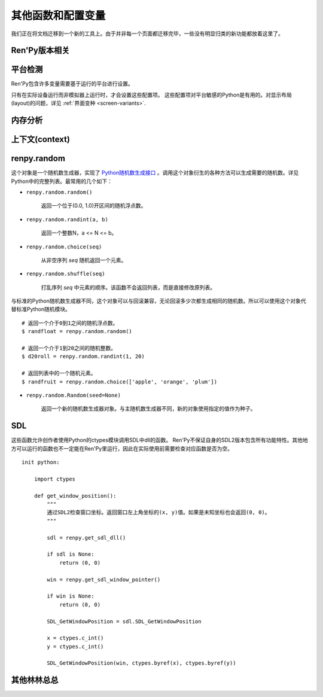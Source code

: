 .. _other-functions-and-variables:

=============================
其他函数和配置变量
=============================

我们正在将文档迁移到一个新的工具上。由于并非每一个页面都迁移完毕，一些没有明显归类的新功能都放着这里了。

Ren'Py版本相关
--------------

.. function:: renpy.version(tuple=False)

    若 *tuple* 为False，返回一个带有“Ren'Py”的字符串，字符串后半部分是Ren'Py的当前版本信息。

    若 *tuple* 为True，返回一个元组。元组内每个元素分别表示版本信息的一个整数部分。

.. var:: renpy.version_string

    Ren'Py的版本号，类似于字符串“Ren'Py 1.2.3.456”的格式。

.. var:: renpy.version_only

    Ren'Py的版本号，不带Ren'Py前缀，类似于字符串“1.2.3.456”的格式。

.. var:: renpy.version_tuple

    Ren'Py的版本号，类似于元组(1, 2, 3, 456)的格式。

.. var:: renpy.version_name

    一个人类可能的版本名称，类似“Example Version”的格式。

.. var:: renpy.license

    一个表示许可证文本的字符串，这个字符串应该在游戏的“关于”界面中显示。

平台检测
-------------------

Ren'Py包含许多变量需要基于运行的平台进行设置。

.. var:: renpy.windows

    在Windows平台运行时为True。

.. var:: renpy.macintosh

    在macOS平台运行时为True。

.. var:: renpy.linux

    在Linux或者POSIX类操作系统运行时为True。

.. var:: renpy.android

    在安卓平台运行时为True。

.. var:: renpy.ios

    在iOS平台运行时为True。

.. var:: renpy.emscripten

    在浏览器内运行时为True。

.. var:: renpy.mobile

    在安卓、iOS平台或浏览器运行时为True。

只有在实际设备运行而非模拟器上运行时，才会设置这些配置项。 这些配置项对平台敏感的Python是有用的。对显示布局(layout)的问题，详见 :ref:`界面变种 <screen-variants>`.


内存分析
-----------------

.. function:: renpy.diff_memory(update=True)

    分析Ren'Py和游戏使用的对象(object)、贴图(surface)和纹理(texture)内存。将上次调用这个函数时和这次调用这个函数的内容使用差异，并(在memory.txt和stdout)记录下。

    计算方式是，按照存储区的名称和Ren'Py实现中所有可达的内存。
    如果某个对象通过多个名称可达，就声明为最短可达路径。

    由于通过这个函数可以扫描所有Ren'Py使用的内存，所以执行完毕相当耗时。

.. function:: renpy.profile_memory(fraction=1.0, minimum=0)

    分析Ren'Py和游戏使用的对象(object)、贴图(surface)和纹理(texture)内存。将使用的内存总数写入memory.txt和stdout。

    计算方式是，按照存储区的名称和Ren'Py实现中所有可达的内存。
    如果某个对象通过多个名称可达，就声明为最短可达路径。

    `fraction`
        显示使用内存总数的比例。1.0会显示所有使用的内存，.9显示最高的90%。

    `minimum`
        如果某个名称的内存使用小于 *minimum* 字长，就不会显示。

    由于通过这个函数会扫描所有Ren'Py使用的内存，所以执行完毕相当耗时。

.. function:: renpy.profile_rollback()

    分析回滚系统使用的内存。将回滚系统使用的内存写入到memory.txt和stdout。这个函数尝试计算各种存储变量用于回滚的内存量，以及回滚系统内部使用的内存量。

上下文(context)
----------------

.. function:: renpy.context()

    返回一个对象，这个对象对当前上下文(context)唯一。进入一个新的上下文时，这个对象会复制一个副本。但对副本的修改不会影响原来的对象。

    这个对象在回滚中会被保存和恢复。

.. function:: renpy.context_nesting_level()

    返回当前上下文的嵌套等级。最外层的上下文的等级是0(例如保存、读取和回滚)，非0等级其他上下文有菜单和回放等。

renpy.random
-------------

这个对象是一个随机数生成器，实现了 `Python随机数生成接口 <http://docs.python.org/release/2.3.4/lib/module-random.html>`_ 。调用这个对象衍生的各种方法可以生成需要的随机数。详见Python中的完整列表。最常用的几个如下：

* ``renpy.random.random()``

    返回一个位于(0.0, 1.0)开区间的随机浮点数。

* ``renpy.random.randint(a, b)``

    返回一个整数N，a <= N <= b。

* ``renpy.random.choice(seq)``

    从非空序列 *seq* 随机返回一个元素。

* ``renpy.random.shuffle(seq)``

    打乱序列 `seq` 中元素的顺序。该函数不会返回列表，而是直接修改原列表。

与标准的Python随机数生成器不同，这个对象可以与回滚兼容，无论回滚多少次都生成相同的随机数。所以可以使用这个对象代替标准Python随机模块。

::

    # 返回一个介于0到1之间的随机浮点数。
    $ randfloat = renpy.random.random()

    # 返回一个介于1到20之间的随机整数。
    $ d20roll = renpy.random.randint(1, 20)

    # 返回列表中的一个随机元素。
    $ randfruit = renpy.random.choice(['apple', 'orange', 'plum'])

* ``renpy.random.Random(seed=None)``

    返回一个新的随机数生成器对象。与主随机数生成器不同，新的对象使用指定的值作为种子。

.. _SDL:

SDL
----

这些函数允许创作者使用Python的ctypes模块调用SDL中dll的函数。
Ren'Py不保证自身的SDL2版本包含所有功能特性。其他地方可以运行的函数也不一定能在Ren'Py里运行，因此在实际使用前需要检查对应函数是否为空。

.. function:: renpy.get_sdl_dll()

    该函数返回一个ctypes.cdll对象，指向Ren'Py正在使用的SDL2实例中的库。

    如果无法获取，则返回None。

.. function:: renpy.get_sdl_window_pointer()

    该函数返回(ctypes.c_void_p类型)主窗口坐标。主窗口没有显示或发生问题时，返回None>

::

    init python:

        import ctypes

        def get_window_position():
            """
            通过SDL2检查窗口坐标。返回窗口左上角坐标的(x, y)值。如果是未知坐标也会返回(0, 0)。
            """

            sdl = renpy.get_sdl_dll()

            if sdl is None:
                return (0, 0)

            win = renpy.get_sdl_window_pointer()

            if win is None:
                return (0, 0)

            SDL_GetWindowPosition = sdl.SDL_GetWindowPosition

            x = ctypes.c_int()
            y = ctypes.c_int()

            SDL_GetWindowPosition(win, ctypes.byref(x), ctypes.byref(y))

.. _miscellaneous::

其他林林总总
-------------

.. function:: renpy.add_layer(layer, above=None, below=None, menu_clear=True)

    向界面添加一个新图层。如果图层已经存在，则不做任何事。

    *below* 和 *above* 必须提供至少一项。

    `layer`
        表示添加的新图层名称的字符串。

    `above`
        如果不是None，表示被新图层覆盖的图层的名称字符串。

    `below`
        如果不是None，表示覆盖在新图层上的图层的名称字符串。

    `menu_clear`
        若为True，进入游戏菜单上下文(context)时会清空这个图层，并在离开××××时恢复。

.. function:: renpy.add_python_directory(path)

    将 *path* 添加在Python模块(module)和包(package)的路径列表中。这个路劲应该是一个游戏目录相对路劲的字符串。必须在import语句之前调用这个函数。

.. function:: renpy.call_stack_depth()

    返回当前上下文(context)调用栈(stack)的深度——这个数表示调用栈中还没有返回或弹出，但依然在运行的调用数量。

.. function:: renpy.choice_for_skipping()

    告诉Ren'Py即将出现一个选项。这个函数当前有两种影响：

    - 如果Ren'Py正在跳过(skip)，并且“跳过后面选项”设置为停止跳过，那么跳过就会终止。
    - 触发自动保存。

.. function:: renpy.clear_game_runtime()

    重置游戏运行时间计数器。

.. function:: renpy.clear_keymap_cache()

    清空快捷键缓存。这个函数允许对 :func:`config.keymap` 的修改立刻生效，而不需要重启Ren'Py。

.. function:: renpy.context_dynamic(*vars)

    这个函数可以将一个或多个变量作为入参。函数让变量根据当前上下文(context)动态调整。当调用返回后，变量会重置为原来的值。
    
    一个调用的样例如下：

    ::

        $ renpy.context_dynamic("x", "y", "z")

.. function:: renpy.focus_coordinates()

    这个函数会尝试找到当前获得焦点可视组件的坐标。如果成功找到，返回一个(x, y, w, h)元组。如果没有找到，返回一个(None, None, None, None)元组。

.. function:: renpy.force_autosave(take_screenshot=False)

    强制自动存档。

    `take_screenshot`
        若为True，进行新的截屏。若为False，使用已存在的截屏。

.. function:: renpy.force_full_redraw()

    强制界面完全重绘。直接使用pygame重绘界面之后需要调用这个函数。

.. function:: renpy.free_memory()

    尝试释放一些内存。在运行基于renpy的minigame前很有用。

.. function:: renpy.full_restart(transition=False, label='_invoke_main_menu', target='_main_menu')

    让Ren'Py重启，将用户带会到主菜单。

    `transition`
        如果给定了转场，就运行转场；如果这项是None则不运行转场；如果这项是False，就用 :func:`config.end_game_transition` 。

.. function:: renpy.get_adjustment(bar_value)

    传入一个 :class:`BarValue` 对象 *bar_value* ， 返回 :func:`ui.adjustment()` 。adjustment对象定义了下列属性(attribute)：

    .. attribute:: value

        条(bar)的当前值。

    .. attribute:: range

        条(bar)的当前值域。

.. function:: renpy.get_autoreload()

    获得自动加载标识(flag)。

.. function:: renpy.get_game_runtime()

    返回游戏运行时间计数器。

    游戏运行时间计数器返回用户从顶层上下文(context)等待用户输入经过的秒数。(在主菜单和游戏菜单消耗的时间不计入。)

.. function:: renpy.get_image_load_log(age=None)

    图像加载激活日志生成器。对最后100项图像加载来说，这个函数返回：

    - 图像加载的时间(1970-01-01 00:00:00 UTC开始计算的秒数)。
    - 加载图像文件名。
    - 如果图像预加载返回True，如果延迟加载返回False。

    输出结果按从新到旧排序。

    `age`
        如果不是None，只统计经过 *age* 秒之后加载的图像。

    在config.developer = True的情况下，才保存图像加载日志。

.. function:: renpy.get_mouse_pos()

    返回一个(x, y)元组，表示鼠标指针或当前触摸位置的坐标。如果设备不支持鼠标并且当前没有被触摸，x和y值无意义。

.. function:: renpy.get_physical_size()

    返回物理窗口的尺寸。

.. function:: renpy.get_refresh_rate(precision=5)

    返回当前屏幕的刷新率，这是一个fps浮点数。

    `precision`
        Ren'Py能获得的裸数据，fps向下取整。就是说，如果显示器运行在59.95fps，那么函数返回的就是59fps。
        precision参数进一步降低了实际显示的帧数，只能能pricision的整倍数。

        由于所有显示器帧率都是5的整倍数(25、30、60、75和120)，这个函数可能会提高准确性。将precision设置为1表示禁用这个功能。

.. function:: renpy.get_renderer_info()

    返回一个字典，表示Ren'Py当前使用的渲染器信息。自定中包含下列键(key)：

    ``"renderer"``
        ``"gl"`` 或 ``"sw"`` ，分别对应OpenGL和软件渲染。

    ``"resizable"``
        仅当窗口可重新调整尺寸的情况下为True。

    ``"additive"``
        仅当那个渲染器支持额外混合(blend)的情况下为True。

    另外，键值也可能存在特定渲染器。这个字典应该被认为是不能修改的。可视组件启动后(也就是初始化段落已经结束)，这个函数应该只被调用一次。

.. function:: renpy.get_say_attributes()

    获得与当前say语句相关的属性(attribute)，如果没有相关属性(attribute)则返回None。

    只有执行或预加载一条say语句时，这个函数才可用。

.. function:: renpy.get_skipping()

    如果Ren'Py跳过中则返回True，如果Ren'Py快速跳过中则返回“fast”，如果Ren'Py不在跳过状态则返回False。

.. function:: renpy.get_transition(layer=None)

    获取 *lay* 的转场(transition)，如果 *layer* 为None则获取整个场景(scene)的转场。这个函数返回了在下次交互行为中，队列上层的转场(transition)。如果不存在符合条件的转场则返回None。

.. function:: renpy.iconify()

    游戏窗口最小化。

.. function:: renpy.invoke_in_thread(fn, *args, **kwargs)

    在背景线程调用函数 *fn* ，传入这个函数收到的所有入参。线程返回后重新启动交互行为。

    这个函数创建一个守护线程(daemon thread)，当Ren'Py关闭后这个线程也会自动停止。

.. function:: renpy.is_init_phase()

    当Ren'Py正在执行init代码时返回True，其他情况返回False.

.. function:: renpy.is_seen(ever=True)

    如果用户已经看过当前的行，则返回True。

    如果 *ever* 为True，我们检查用户是否看过该行。如果 *ever* 为False，我们检查改行是否在当前游戏过程中被看过。

.. function:: renpy.is_start_interact()

    如果在当前交互行为中调用了restart_interaction，就返回True。这个函数可以用于确定是否某个交互行为已经开始，或者已重新开始。

.. function:: renpy.load_module(name, **kwargs)

    这个函数加载名为 *name* 的Ren'Py模块(module)。Ren'Py模块包含的Ren'Py脚本会加载进通用(存储)命名空间。Ren'Py脚本包含在名为name.rpym或name.rpymc的文件中。如果某个.rpym文件存在，并且比对应的.rpymc文件更新，就加载.rpym文件并创建新的.rpymc文件。

    模块中所有的初始化语句块(block)(以及其他初始化代码)都在函数返回前运行。模块名未找到或有歧义的情况下会报错。

    应该仅在初始化语句块(init block)中加载模块。

.. function:: renpy.load_string(s, filename='<string>')

    将 *s* 作为Ren'Py脚本加载。

    返回 *s* 中第一个语句块的名称。

    *filename* is the name of the filename that statements in the string will appear to be from.

.. function:: renpy.maximum_framerate(t)

    强制Ren'Py在 *t* 秒内以最大帧率重绘界面。如果 *t* 是None，则不要求使用最大帧率。

.. function:: renpy.munge(name, filename=None)

    munge式命名 *name* ，开头必须是双下划线“__”。

    `filename`
        需要使用munge处理的文件名。若为None，就使用调用此次munge的文件名。

.. function:: renpy.not_infinite_loop(delay)

    将无限循环探测计时器重置为 *delay* 秒。

.. function:: renpy.notify(message)

    让Ren'Py使用notify界面显示 *message* 。默认情况下，显示的 *message* 消息会以dissolve方式出现，显示2秒，最后以dissolve方式消失。

    对一些不会产生回调函数的行为(action)，比如截屏和快速保存，这个函数很有效。

    一次只能显示一条通知。显示第二条通知时，会直接替换第一条通知。。

.. function:: renpy.pause(delay=None, music=None, with_none=None, hard=False, checkpoint=None)

    让Ren'Py暂停。如果用户点击并结束了这个暂停，暂停超时或被跳过，这个函数会返回True。

    `delay`
        Ren'Py暂停的时间，单位为秒。

    `music`
        出于兼容性考量而保留的参数。

    `with_none`
        决定暂停的结尾是否执行一个“with None”分句。

    `hard`
        若为True，点击就不会打断暂停。谨慎使用，因为很难区分硬性暂停和程序卡死。

    `checkpoint`
        若为True，会设置一个检查点(checkpoint)，用户可以回滚到这个语句。若为False，不会设置检查点(checkpoint)。若为None，仅当设置了 *delay* 后才会设置检查点(checkpoint)。

.. function:: renpy.pop_call()

    从调用栈(stack)弹出当前调用，并不再返回那个位置。

    如果调用方决定不需要返回到那个脚本标签(label)的情况下，可以使用这个函数。

.. function:: renpy.queue_event(name, up=False, **kwargs)

    使用给定的 *name* 将某个事件放入消息队列。 *name* 应该是在 :func:`config.keymap` 中列出的事件名称之一，或者是这些事件组成的列表。

    `up`
        当事件开始阶段(例如，键盘按键被按下)时，这项应该是False。当事件结束(比如按键被松开)是，这项才会变成True。

    当调用这个函数时，事件会被同时放入消息队列。这个函数不能替换事件——替换会修改事件的顺序。(替换事件可以使用 :func:`config.keymap` 。)

    这个函数是线程安全的(threadsafe)。

.. function:: renpy.quit(relaunch=False, status=0)

    这个函数让Ren'Py完全退出。

    `relaunch`
        若为True，Ren'Py会在退出前运行自身的一个副本。

    `status`
        Ren'Py返回给操作系统的状态代码。大体来说，0表示成功，负数表示失败。

.. function:: renpy.quit_event()

    触发一个退出(quit)事件，比如用户点击了窗口的退出按钮。

.. function:: renpy.reload_script()

    让Ren'Py保存游戏，重新加载脚本，并加载存档。

.. function:: renpy.reset_physical_size()

    尝试将物理窗口尺寸设置为renpy.config配置的指定值。(就是配置的screen_width和screen_height。)这在全屏模式下超出屏幕的情况有副作用。

.. function:: renpy.restart_interaction()

    重新启动当前交互行为。包括以下内容，将显示的图像添加到场景(scene)，重新规划界面(screen)，并启动所有队列中的转场(transition)。

    仅在某个交互行为中，这个函数才会执行所有工作。交互行为之外，这个函数不产生任何效果。

.. function:: renpy.screenshot(filename)

    将截屏保存为 *filename* 。

    如果截屏保存成功就返回True。如果由于某些原因保存失败就返回False。

.. function:: renpy.scry()

    返回当前语句的scry对象。

    scry对象告知Ren'Py当前语句哪些部分未来必定会是True。目前的版本中，scry对象只有一个字段(field)：

    ``nvl_clear``
        如果在下一个交互行为之前会执行一个 ``nvl clear`` 则为True。

.. function:: renpy.set_autoreload(autoreload)

    设置自动重新加载标识(flag)。这个标识决定在文件发生变化后游戏是否会自动重新加载。自动重新加载不是完全启用，直到游戏使用 :func:`renpy.utter_restart()` 重新加载之后。

.. function:: renpy.set_mouse_pos(x, y, duration=0)

    让鼠标指针跳到入参x和y指定的位置。如果设备没有鼠标指针，则没有效果。

    `duration`
        执行鼠标指针移动的时间，单位为秒。这段时间内，鼠标可能不响应用户操作。

.. function:: renpy.set_physical_size(size)

    尝试将物理窗口的尺寸设置为 *size* 。这对全屏模式下的有显示超出屏幕的副作用。

.. function:: renpy.shown_window()

    调用这个函数确认窗口已经显示。使用“window show”语句的交互行为，会显示一个空窗口，无论这个函数是否被调用。

.. function:: renpy.split_properties(properties, *prefixes)

    将 *properties* 切割为多个字典，每一个都带上前缀 *prefix* 。
    这个函数轮流使用每一个 *prefix* 检查 *properties* 中每一个键(key)。
    如果匹配到某个前缀，将就键(key)的前缀部分去掉作为最终字典的键(key)。

    如果没有匹配到前缀，会抛出异常。(空字符串，""，可以用作最后一个前缀，创建一个全匹配字典。)

    例如，下面的语句将“text”开头的properties分割：

    ::

        text_properties, button_properties = renpy.split_properties("text_", "")

.. function:: renpy.substitute(s, scope=None, translate=True)

    对字符串 *s* 应用多语言支持(translation)和新样式格式。

    `scope`
        若不是None，格式中使用的scope，添加到默认存储区。

    `translate`
        决定是否启用何种语言支持。

    返回多语言支持和格式的字符串。

.. function:: renpy.transition(trans, layer=None, always=False)

    设置下次交互行为使用的转场(transition)。

    `layer`
        转场应用于这个参数表示的图层(layer)。若为None，转场应用于整个场景(scene)。

    `always`
        若为False，函数遵循定义的转场环境设定设置。若为True，使用运行转场。

.. function:: renpy.vibrate(duration)

    让设备震动 *duration* 秒。现在只支持安卓。

.. function:: layout.yesno_screen(message, yes=None, no=None)

    这个函数产生一个yes/no提示界面，并显示给定的提示信息。当用于选择了yes或者no之后，就隐藏界面。

    `message`
        显示的提示消息。

    `yes`
        用户选择yes后运行的行为(action)。

    `no`
        用户选择no后运行的行为(action)。